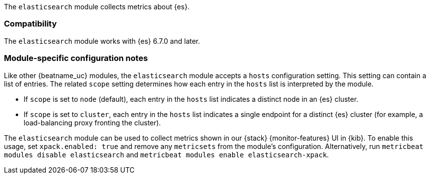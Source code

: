 The `elasticsearch` module collects metrics about {es}.

[float]
=== Compatibility

The `elasticsearch` module works with {es} 6.7.0 and later.

[float]
=== Module-specific configuration notes

Like other {beatname_uc} modules, the `elasticsearch` module accepts a `hosts` configuration setting.
This setting can contain a list of entries. The related `scope` setting determines how each entry in
the `hosts` list is interpreted by the module.

* If `scope` is set to `node` (default), each entry in the `hosts` list indicates a distinct node in an
  {es} cluster.
* If `scope` is set to `cluster`, each entry in the `hosts` list indicates a single endpoint for a distinct
  {es} cluster (for example, a load-balancing proxy fronting the cluster).

The `elasticsearch` module can be used to collect metrics shown in our {stack} {monitor-features}
UI in {kib}. To enable this usage, set `xpack.enabled: true` and remove any `metricsets`
from the module's configuration. Alternatively, run `metricbeat modules disable elasticsearch` and
`metricbeat modules enable elasticsearch-xpack`.
